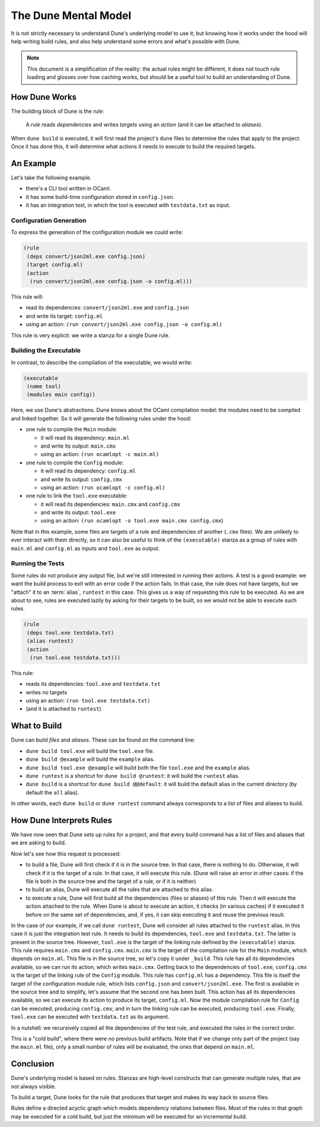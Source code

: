 The Dune Mental Model
=====================

It is not strictly necessary to understand Dune's underlying model to use it;
but knowing how it works under the hood will help writing build rules, and also
help understand some errors and what's possible with Dune.

.. note::

   This document is a simplification of the reality: the actual rules might be
   different, it does not touch rule loading and glosses over how caching
   works, but should be a useful tool to build an understanding of Dune.

How Dune Works
--------------

The building block of Dune is the *rule*:

    A *rule* reads *dependencies* and writes *targets* using an *action* (and
    it can be attached to *aliases*).

When ``dune build`` is executed, it will first read the project's ``dune``
files to determine the rules that apply to the project. Once it has done this,
it will determine what actions it needs to execute to build the required
targets.

An Example
----------

Let's take the following example.

- there's a CLI tool written in OCaml.
- it has some build-time configuration stored in ``config.json``.
- it has an integration test, in which the tool is executed with
  ``testdata.txt`` as input.

Configuration Generation
^^^^^^^^^^^^^^^^^^^^^^^^

To express the generation of the configuration module we could write:

.. code:: dune

  (rule
   (deps convert/json2ml.exe config.json)
   (target config.ml)
   (action
    (run convert/json2ml.exe config.json -o config.ml)))

This rule will:

- read its dependencies: ``convert/json2ml.exe`` and ``config.json``
- and write its target: ``config.ml``
- using an action: ``(run convert/json2ml.exe config.json -o config.ml)``

This rule is very explicit: we write a stanza for a single Dune rule.

Building the Executable
^^^^^^^^^^^^^^^^^^^^^^^

In contrast, to describe the compilation of the executable, we would write:

.. code:: dune

  (executable
   (name tool)
   (modules main config))

Here, we use Dune's abstractions. Dune knows about the OCaml compilation model:
the modules need to be compiled and linked together. So it will generate the
following rules under the hood:

- one rule to compile the ``Main`` module:

  - it will read its dependency: ``main.ml``
  - and write its output: ``main.cmx``
  - using an action: ``(run ocamlopt -c main.ml)``

- one rule to compile the ``Config`` module:

  - it will read its dependency: ``config.ml``
  - and write its output: ``config.cmx``
  - using an action: ``(run ocamlopt -c config.ml)``

- one rule to link the ``tool.exe`` executable:

  - it will read its dependencies: ``main.cmx`` and ``config.cmx``
  - and write its output: ``tool.exe``
  - using an action: ``(run ocamlopt -o tool.exe main.cmx config.cmx``)

Note that in this example, some files are targets of a rule and dependencies of
another (``.cmx`` files). We are unlikely to ever interact with them directly,
so it can also be useful to think of the ``(executable)`` stanza as a group of
rules with ``main.ml`` and ``config.ml`` as inputs and ``tool.exe`` as output.

Running the Tests
^^^^^^^^^^^^^^^^^

Some rules do not produce any output file, but we're still interested in
running their actions. A test is a good example: we want the build process to
exit with an error code if the action fails. In that case, the rule does not
have targets, but we "attach" it to an :term:`alias`, ``runtest`` in this case.
This gives us a way of requesting this rule to be executed. As we are about to
see, rules are executed lazily by asking for their targets to be built, so we
would not be able to execute such rules.

.. code:: dune

  (rule
   (deps tool.exe testdata.txt)
   (alias runtest)
   (action
    (run tool.exe testdata.txt)))

This rule:

- reads its dependencies: ``tool.exe`` and ``testdata.txt``
- writes no targets
- using an action: ``(run tool.exe testdata.txt)``
- (and it is attached to ``runtest``)

What to Build
-------------

Dune can build *files* and *aliases*. These can be found on the command line:

- ``dune build tool.exe`` will build the ``tool.exe`` file.
- ``dune build @example`` will build the ``example`` alias.
- ``dune build tool.exe @example`` will build both the file ``tool.exe`` and
  the ``example`` alias.
- ``dune runtest`` is a shortcut for ``dune build @runtest``: it will build the
  ``runtest`` alias.
- ``dune build`` is a shortcut for ``dune build @@default``: it will build the
  default alias in the current directory (by default the ``all`` alias).

In other words, each ``dune build`` or ``dune runtest`` command always
corresponds to a list of files and aliases to build.

.. seealso:: :doc:`Reference information on aliases</reference/aliases>`

How Dune Interprets Rules
-------------------------

We have now seen that Dune sets up rules for a project, and that every build
command has a list of files and aliases that we are asking to build.

Now let's see how this request is processed:

- to build a file, Dune will first check if it is in the source tree. In that
  case, there is nothing to do. Otherwise, it will check if it is the
  target of a rule. In that case, it will execute this rule. (Dune will raise
  an error in other cases: if the file is both in the source tree and the
  target of a rule, or if it is neither)
- to build an alias, Dune will execute all the rules that are attached to this
  alias.
- to execute a rule, Dune will first build all the dependencies (files or
  aliases) of this rule. Then it will execute the action attached to the rule.
  When Dune is about to execute an action, it checks (in various caches) if it
  executed it before on the same set of dependencies, and, if yes, it can skip
  executing it and reuse the previous result.

In the case of our example, if we call ``dune runtest``, Dune will consider all
rules attached to the ``runtest`` alias. In this case it is just the
integration test rule. It needs to build its dependencies, ``tool.exe`` and
``testdata.txt``. The latter is present in the source tree.
However, ``tool.exe`` is the target of the linking rule defined by the
``(executable)`` stanza. This rule requires ``main.cmx`` and ``config.cmx``.
``main.cmx`` is the target of the compilation rule for the ``Main`` module,
which depends on ``main.ml``. This file is in the source tree, so let's copy it
under ``_build``. This rule has all its dependencies available, so we can run
its action, which writes ``main.cmx``. Getting back to the dependencies of
``tool.exe``, ``config.cmx`` is the target of the linking rule of the
``Config`` module. This rule has ``config.ml`` has a dependency. This file is
itself the target of the configuration module rule, which lists ``config.json``
and ``convert/json2ml.exe``. The first is available in the source tree and to
simplify, let's assume that the second one has been built. This action has all
its dependencies available, so we can execute its action to produce its target,
``config.ml``. Now the module compilation rule for ``Config`` can be executed,
producing ``config.cmx``; and in turn the linking rule can be executed,
producing ``tool.exe``. Finally, ``tool.exe`` can be executed with
``testdata.txt`` as its argument.

In a nutshell: we recursively copied all the dependencies of the test rule, and
executed the rules in the correct order.

This is a "cold build", where there were no previous build artifacts. Note that
if we change only part of the project (say the ``main.ml`` file), only a small
number of rules will be evaluated, the ones that depend on ``main.ml``.

Conclusion
----------

Dune's underlying model is based on rules. Stanzas are high-level constructs
that can generate multiple rules, that are not always visible.

To build a target, Dune looks for the rule that produces that target and makes
its way back to source files.

Rules define a directed acyclic graph which models dependency relations between
files. Most of the rules in that graph may be executed for a cold build, but
just the minimum will be executed for an incremental build.
